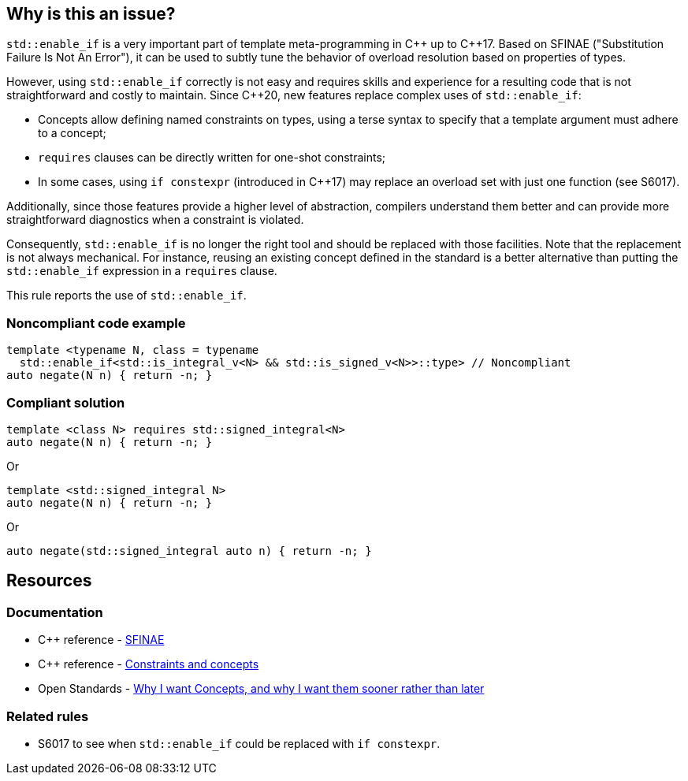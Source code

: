 == Why is this an issue?

`std::enable_if` is a very important part of template meta-programming in {cpp} up to {cpp}17. Based on SFINAE ("Substitution Failure Is Not An Error"), it can be used to subtly tune the behavior of overload resolution based on properties of types.

However, using `std::enable_if` correctly is not easy and requires skills and experience for a resulting code that is not straightforward and costly to maintain. Since {cpp}20, new features replace complex uses of `std::enable_if`:

* Concepts allow defining named constraints on types, using a terse syntax to specify that a template argument must adhere to a concept;
* `requires` clauses can be directly written for one-shot constraints;
* In some cases, using `if constexpr` (introduced in {cpp}17) may replace an overload set with just one function (see S6017).

Additionally, since those features provide a higher level of abstraction, compilers understand them better and can provide more straightforward diagnostics when a constraint is violated.

Consequently, `std::enable_if` is no longer the right tool and should be replaced with those facilities. Note that the replacement is not always mechanical. For instance, reusing an existing concept defined in the standard is a better alternative than putting the `std::enable_if` expression in a `requires` clause.

This rule reports the use of `std::enable_if`.

=== Noncompliant code example

[source,cpp]
----
template <typename N, class = typename
  std::enable_if<std::is_integral_v<N> && std::is_signed_v<N>>::type> // Noncompliant
auto negate(N n) { return -n; }
----


=== Compliant solution

[source,cpp]
----
template <class N> requires std::signed_integral<N>
auto negate(N n) { return -n; }
----
Or
[source,cpp]
----
template <std::signed_integral N>
auto negate(N n) { return -n; }
----
Or
[source,cpp]
----
auto negate(std::signed_integral auto n) { return -n; }
----


== Resources

=== Documentation

* {cpp} reference - https://en.cppreference.com/w/cpp/language/sfinae[SFINAE]
* {cpp} reference - https://en.cppreference.com/w/cpp/language/constraints[Constraints and concepts]
* Open Standards - http://open-std.org/JTC1/SC22/WG21/docs/papers/2016/p0225r0.html[Why I want Concepts, and why I want them sooner rather than later]

=== Related rules

* S6017 to see when `std::enable_if` could be replaced with `if constexpr`.
